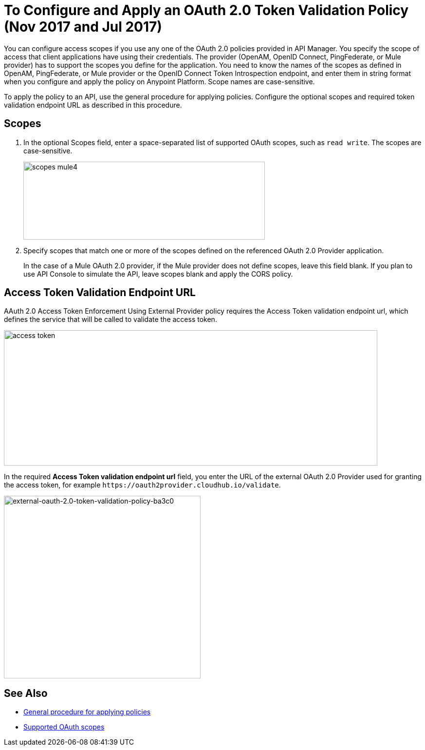 = To Configure and Apply an OAuth 2.0 Token Validation Policy (Nov 2017 and Jul 2017)

You can configure access scopes if you use any one of the OAuth 2.0 policies provided in API Manager. You specify the scope of access that client applications have using their credentials. The provider (OpenAM, OpenID Connect, PingFederate, or Mule provider) has to support the scopes you define for the application. You need to know the names of the scopes as defined in OpenAM, PingFederate, or Mule provider or the OpenID Connect Token Introspection endpoint, and enter them in string format when you configure and apply the policy on Anypoint Platform. Scope names are case-sensitive.

To apply the policy to an API, use the general procedure for applying policies. Configure the optional scopes and required token validation endpoint URL as described in this procedure.

== Scopes

. In the optional Scopes field, enter a space-separated list of supported OAuth scopes, such as `read write`. The scopes are case-sensitive.
+
image::scopes-mule4.png[height=160,width=496]
+
. Specify scopes that match one or more of the scopes defined on the referenced OAuth 2.0 Provider application. 
+
In the case of a Mule OAuth 2.0 provider, if the Mule provider does not define scopes, leave this field blank. If you plan to use API Console to simulate the API, leave scopes blank and apply the CORS policy.


== Access Token Validation Endpoint URL

AAuth 2.0 Access Token Enforcement Using External Provider policy requires the Access Token validation endpoint url, which defines the service that will be called to validate the access token.

image::access-token.png[height=278,width=767]

In the required *Access Token validation endpoint url* field, you enter the URL of the external OAuth 2.0 Provider used for granting the access token, for example `+https://oauth2provider.cloudhub.io/validate+`.

image::external-oauth-2.0-token-validation-policy-ba3c0.png[external-oauth-2.0-token-validation-policy-ba3c0,height=375,width=404]

== See Also

* link:/api-manager/using-policies#applying-and-removing-policies[General procedure for applying policies]
* link:https://tools.ietf.org/html/rfc6749#page-23[Supported OAuth scopes]